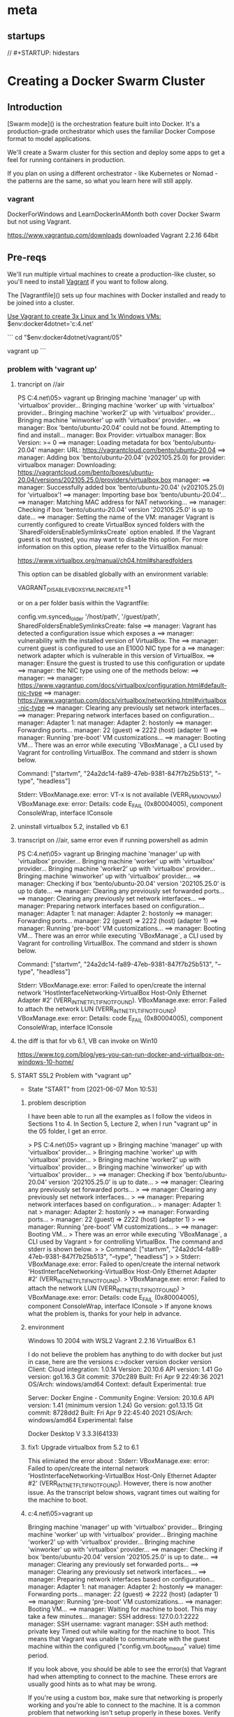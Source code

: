 * meta
** startups
//		#+STARTUP: hidestars	
#+SEQ_TODO: TODO(t!) START(s!) STUCK(k!) WAIT(w!) | DONE(d!) CANCEL(c!) DEFER(r!) ANSWER(n!)
#+PROPERTY: imp_ALL high medium low
#+PROPERTY: urg_ALL immediate shortterm longterm
#+PROPERTY: loc_ALL home office
#+COLUMNS: %imp %urg %loc
* Creating a Docker Swarm Cluster
** Introduction
 [Swarm mode]() is the orchestration feature built into Docker. It's a production-grade orchestrator which uses the familiar Docker Compose format to model applications.

 We'll create a Swarm cluster for this section and deploy some apps to get a feel for running containers in production. 

 If you plan on using a different orchestrator - like Kubernetes or Nomad - the patterns are the same, so what you learn here will still apply.
*** vagrant
 DockerForWindows and LearnDockerInAMonth both cover Docker Swarm but not using Vagrant.

https://www.vagrantup.com/downloads
downloaded Vagrant 2.2.16 64bit 
** Pre-reqs

We'll run multiple virtual machines to create a production-like cluster, so you'll need to install [[https://www.vagrantup.com/][Vagrant]] if you want to follow along.

The [Vagrantfile]() sets up four machines with Docker installed and ready to be joined into a cluster.

_Use Vagrant to create 3x Linux and 1x Windows VMs:_
$env:docker4dotnet='c:\cprojects\udemy\docker4.net'

```
cd "$env:docker4dotnet/vagrant/05"

vagrant up
```
*** problem with 'vagrant up'
**** trancript on //air
 PS C:\cprojects\udemy\docker4.net\vagrant\05> vagrant up
 Bringing machine 'manager' up with 'virtualbox' provider...
 Bringing machine 'worker' up with 'virtualbox' provider...
 Bringing machine 'worker2' up with 'virtualbox' provider...
 Bringing machine 'winworker' up with 'virtualbox' provider...
 ==> manager: Box 'bento/ubuntu-20.04' could not be found. Attempting to find and install...
     manager: Box Provider: virtualbox
     manager: Box Version: >= 0
 ==> manager: Loading metadata for box 'bento/ubuntu-20.04'
     manager: URL: https://vagrantcloud.com/bento/ubuntu-20.04
 ==> manager: Adding box 'bento/ubuntu-20.04' (v202105.25.0) for provider: virtualbox
     manager: Downloading: https://vagrantcloud.com/bento/boxes/ubuntu-20.04/versions/202105.25.0/providers/virtualbox.box
     manager:
 ==> manager: Successfully added box 'bento/ubuntu-20.04' (v202105.25.0) for 'virtualbox'!
 ==> manager: Importing base box 'bento/ubuntu-20.04'...
 ==> manager: Matching MAC address for NAT networking...
 ==> manager: Checking if box 'bento/ubuntu-20.04' version '202105.25.0' is up to date...
 ==> manager: Setting the name of the VM: manager
 Vagrant is currently configured to create VirtualBox synced folders with
 the `SharedFoldersEnableSymlinksCreate` option enabled. If the Vagrant
 guest is not trusted, you may want to disable this option. For more
 information on this option, please refer to the VirtualBox manual:

   https://www.virtualbox.org/manual/ch04.html#sharedfolders

 This option can be disabled globally with an environment variable:

   VAGRANT_DISABLE_VBOXSYMLINKCREATE=1

 or on a per folder basis within the Vagrantfile:

   config.vm.synced_folder '/host/path', '/guest/path', SharedFoldersEnableSymlinksCreate: false
 ==> manager: Vagrant has detected a configuration issue which exposes a
 ==> manager: vulnerability with the installed version of VirtualBox. The
 ==> manager: current guest is configured to use an E1000 NIC type for a
 ==> manager: network adapter which is vulnerable in this version of VirtualBox.
 ==> manager: Ensure the guest is trusted to use this configuration or update
 ==> manager: the NIC type using one of the methods below:
 ==> manager:
 ==> manager:   https://www.vagrantup.com/docs/virtualbox/configuration.html#default-nic-type
 ==> manager:   https://www.vagrantup.com/docs/virtualbox/networking.html#virtualbox-nic-type
 ==> manager: Clearing any previously set network interfaces...
 ==> manager: Preparing network interfaces based on configuration...
     manager: Adapter 1: nat
     manager: Adapter 2: hostonly
 ==> manager: Forwarding ports...
     manager: 22 (guest) => 2222 (host) (adapter 1)
 ==> manager: Running 'pre-boot' VM customizations...
 ==> manager: Booting VM...
 There was an error while executing `VBoxManage`, a CLI used by Vagrant
 for controlling VirtualBox. The command and stderr is shown below.

 Command: ["startvm", "24a2dc14-fa89-47eb-9381-847f7b25b513", "--type", "headless"]

 Stderr: VBoxManage.exe: error: VT-x is not available (VERR_VMX_NO_VMX)
 VBoxManage.exe: error: Details: code E_FAIL (0x80004005), component ConsoleWrap, interface IConsole
**** uninstall virtualbox 5.2, installed vb 6.1
**** transcript on //air, same error even if running powershell as admin
 PS C:\cprojects\udemy\docker4.net\vagrant\05> vagrant up
 Bringing machine 'manager' up with 'virtualbox' provider...
 Bringing machine 'worker' up with 'virtualbox' provider...
 Bringing machine 'worker2' up with 'virtualbox' provider...
 Bringing machine 'winworker' up with 'virtualbox' provider...
 ==> manager: Checking if box 'bento/ubuntu-20.04' version '202105.25.0' is up to date...
 ==> manager: Clearing any previously set forwarded ports...
 ==> manager: Clearing any previously set network interfaces...
 ==> manager: Preparing network interfaces based on configuration...
     manager: Adapter 1: nat
     manager: Adapter 2: hostonly
 ==> manager: Forwarding ports...
     manager: 22 (guest) => 2222 (host) (adapter 1)
 ==> manager: Running 'pre-boot' VM customizations...
 ==> manager: Booting VM...
 There was an error while executing `VBoxManage`, a CLI used by Vagrant
 for controlling VirtualBox. The command and stderr is shown below.

 Command: ["startvm", "24a2dc14-fa89-47eb-9381-847f7b25b513", "--type", "headless"]

 Stderr: VBoxManage.exe: error: Failed to open/create the internal network 'HostInterfaceNetworking-VirtualBox Host-Only Ethernet Adapter #2' (VERR_INTNET_FLT_IF_NOT_FOUND).
 VBoxManage.exe: error: Failed to attach the network LUN (VERR_INTNET_FLT_IF_NOT_FOUND)
 VBoxManage.exe: error: Details: code E_FAIL (0x80004005), component ConsoleWrap, interface IConsole
**** the diff is that for vb 6.1, VB can invoke on Win10
 https://www.tcg.com/blog/yes-you-can-run-docker-and-virtualbox-on-windows-10-home/
**** START S5L2 Problem with "vagrant up"
     - State "START"      from              [2021-06-07 Mon 10:53]
***** problem description
  I have been able to run all the examples as I follow the videos in Sections 1 to 4.
  In Section 5, Lecture 2, when I run "vagrant up" in the 05 folder, I get an error.

     > PS C:\cprojects\udemy\docker4.net\vagrant\05> vagrant up
     > Bringing machine 'manager' up with 'virtualbox' provider...
     > Bringing machine 'worker' up with 'virtualbox' provider...
     > Bringing machine 'worker2' up with 'virtualbox' provider...
     > Bringing machine 'winworker' up with 'virtualbox' provider...
     > ==> manager: Checking if box 'bento/ubuntu-20.04' version '202105.25.0' is up to date...
     > ==> manager: Clearing any previously set forwarded ports...
     > ==> manager: Clearing any previously set network interfaces...
     > ==> manager: Preparing network interfaces based on configuration...
     >     manager: Adapter 1: nat
     >     manager: Adapter 2: hostonly
     > ==> manager: Forwarding ports...
     >     manager: 22 (guest) => 2222 (host) (adapter 1)
     > ==> manager: Running 'pre-boot' VM customizations...
     > ==> manager: Booting VM...
     > There was an error while executing `VBoxManage`, a CLI used by Vagrant
     > for controlling VirtualBox. The command and stderr is shown below.
     > 
     > Command: ["startvm", "24a2dc14-fa89-47eb-9381-847f7b25b513", "--type", "headless"]
     > 
     > Stderr: VBoxManage.exe: error: Failed to open/create the internal network 'HostInterfaceNetworking-VirtualBox Host-Only Ethernet Adapter #2' (VERR_INTNET_FLT_IF_NOT_FOUND).
     > VBoxManage.exe: error: Failed to attach the network LUN (VERR_INTNET_FLT_IF_NOT_FOUND)
     > VBoxManage.exe: error: Details: code E_FAIL (0x80004005), component ConsoleWrap, interface IConsole
     > 
  If anyone knows what the problem is, thanks for your help in advance.

***** environment
 Windows 10 2004 with WSL2
 Vagrant 2.2.16
 VirtualBox 6.1

 I do not believe the problem has anything to do with docker but just in case, here are the versions
 c:\cprojects\pp\virtualization\docker>docker version
 docker version
 Client:
  Cloud integration: 1.0.14
  Version:           20.10.6
  API version:       1.41
  Go version:        go1.16.3
  Git commit:        370c289
  Built:             Fri Apr  9 22:49:36 2021
  OS/Arch:           windows/amd64
  Context:           default
  Experimental:      true

 Server: Docker Engine - Community
  Engine:
   Version:          20.10.6
   API version:      1.41 (minimum version 1.24)
   Go version:       go1.13.15
   Git commit:       8728dd2
   Built:            Fri Apr  9 22:45:40 2021
   OS/Arch:          windows/amd64
   Experimental:     false

 Docker Desktop V 3.3.3(64133)

***** fix1: Upgrade virtualbox from 5.2 to 6.1
This elimiated the error about : Stderr: VBoxManage.exe: error: Failed to open/create the internal network 'HostInterfaceNetworking-VirtualBox Host-Only Ethernet Adapter #2' (VERR_INTNET_FLT_IF_NOT_FOUND).
However, there is now another issue.
As the transcript below shows, vagrant times out waiting for the machine to boot.

***** c:\cprojects\udemy\docker4.net\vagrant\05>vagrant up
Bringing machine 'manager' up with 'virtualbox' provider...
Bringing machine 'worker' up with 'virtualbox' provider...
Bringing machine 'worker2' up with 'virtualbox' provider...
Bringing machine 'winworker' up with 'virtualbox' provider...
==> manager: Checking if box 'bento/ubuntu-20.04' version '202105.25.0' is up to date...
==> manager: Clearing any previously set forwarded ports...
==> manager: Clearing any previously set network interfaces...
==> manager: Preparing network interfaces based on configuration...
    manager: Adapter 1: nat
    manager: Adapter 2: hostonly
==> manager: Forwarding ports...
    manager: 22 (guest) => 2222 (host) (adapter 1)
==> manager: Running 'pre-boot' VM customizations...
==> manager: Booting VM...
==> manager: Waiting for machine to boot. This may take a few minutes...
    manager: SSH address: 127.0.0.1:2222
    manager: SSH username: vagrant
    manager: SSH auth method: private key
Timed out while waiting for the machine to boot. This means that
Vagrant was unable to communicate with the guest machine within
the configured ("config.vm.boot_timeout" value) time period.

If you look above, you should be able to see the error(s) that
Vagrant had when attempting to connect to the machine. These errors
are usually good hints as to what may be wrong.

If you're using a custom box, make sure that networking is properly
working and you're able to connect to the machine. It is a common
problem that networking isn't setup properly in these boxes.
Verify that authentication configurations are also setup properly,
as well.

If the box appears to be booting properly, you may want to increase
the timeout ("config.vm.boot_timeout") value.
*** simple vagrant startup
**** c:\tmp>vagrant init hashicorp/bionic64
A `Vagrantfile` has been placed in this directory. You are now
ready to `vagrant up` your first virtual environment! Please read
the comments in the Vagrantfile as well as documentation on
`vagrantup.com` for more information on using Vagrant.
**** c:\tmp>vagrant up
Bringing machine 'default' up with 'virtualbox' provider...
==> default: Box 'hashicorp/bionic64' could not be found. Attempting to find and install...
    default: Box Provider: virtualbox
    default: Box Version: >= 0
==> default: Loading metadata for box 'hashicorp/bionic64'
    default: URL: https://vagrantcloud.com/hashicorp/bionic64
==> default: Adding box 'hashicorp/bionic64' (v1.0.282) for provider: virtualbox
    default: Downloading: https://vagrantcloud.com/hashicorp/boxes/bionic64/versions/1.0.282/providers/virtualbox.box
    default:
==> default: Successfully added box 'hashicorp/bionic64' (v1.0.282) for 'virtualbox'!
==> default: Importing base box 'hashicorp/bionic64'...
==> default: Matching MAC address for NAT networking...
==> default: Checking if box 'hashicorp/bionic64' version '1.0.282' is up to date...
==> default: Setting the name of the VM: tmp_default_1623109119626_69301
==> default: Clearing any previously set network interfaces...
==> default: Preparing network interfaces based on configuration...
    default: Adapter 1: nat
==> default: Forwarding ports...
    default: 22 (guest) => 2222 (host) (adapter 1)
==> default: Booting VM...
==> default: Waiting for machine to boot. This may take a few minutes...
    default: SSH address: 127.0.0.1:2222
    default: SSH username: vagrant
    default: SSH auth method: private key
Timed out while waiting for the machine to boot. This means that
Vagrant was unable to communicate with the guest machine within
the configured ("config.vm.boot_timeout" value) time period.

If you look above, you should be able to see the error(s) that
Vagrant had when attempting to connect to the machine. These errors
are usually good hints as to what may be wrong.

If you're using a custom box, make sure that networking is properly
working and you're able to connect to the machine. It is a common
problem that networking isn't setup properly in these boxes.
Verify that authentication configurations are also setup properly,
as well.

If the box appears to be booting properly, you may want to increase
the timeout ("config.vm.boot_timeout") value.
** Initialize the Swarm

Swarm mode is a feature of the Docker Engine so you don't need to install any additional software.

_Connect to the manager VM and initialize the cluster:_

```
cd "$env:docker4dotnet/vagrant/05"

vagrant status

vagrant ssh manager

docker swarm init
```

> You now have a functional single-node Swarm. The output shows the command you run on other nodes to join the Swarm. 

_You can manage the other nodes from the manager:_

```
docker node ls

docker swarm join-token manager

docker swarm join-token worker

exit
```

** Join a Linux worker node

The manager runs the orchestration components. You add worker nodes to run your application containers. 

_Add a Linux worker node:_

```
vagrant ssh worker

ip a

# docker swarm join [join-token] --advertise-addr [ip address]
```

> Docker can work out the machine's IP address, but you should specify it if you have multiple addresses.

_Check the Docker Engine status:_

```
docker info

exit
```

** Join a Windows worker node

Docker Swarm works in the same way on Windows and Linux. You use the same join command, and Windows nodes can be managers or workers.

_Join the Windows node:_

```
# password :vagrant
vagrant ssh winworker

ipconfig

# docker swarm join [join-token] --advertise-addr [ip address]
```

** Run a simple app

Worker nodes just run your workloads, they're assigned work by the manager. You run `docker` commands on the manager and typically leave the workers alone.

_Check the Swarm setup:_

```
vagrant ssh manager

docker node ls

docker node inspect worker

docker node inspect winworker
```

You run apps in Swarm Mode as **services**, using the same compute abstraction as Compose. A service can run in one or more containers on any nodes.

_Deploy a basic web app:_

```
docker service create --name whoami -p 8080:80 docker4dotnet/whoami

docker service ps whoami

docker node inspect worker -f '{{.Status.Addr}}'

docker node inspect manager -f '{{.Status.Addr}}'
```

> There's a single container running the service, but you can browse to port `8080` on any node and the traffic gets routed to the container.

Scale up and more containers will be created. Publishing a port in Swarm mode uses the ingress network, so incoming requests get load-balanced between containers. 

_Update the service to scale up:_

```
docker service update --replicas 10 whoami

docker service ps whoami

url="$(docker node inspect winworker -f '{{.Status.Addr}}'):8080"

echo $url

curl $url
```

> This is a multi-architecture .NET Core image, so it can run on Windows or Linux. Repeat the curl command to see different OS responses.

_Check the logs and clear up:_

```
docker service logs whoami

docker service rm whoami

docker ps
```

Services are first-class citizens which you administer on the manager node. Swarm mode enables extra features in the Docker CLI, but you can only use them on the manager - typically you'd set up a remote connection.

** Modelling apps for Docker Swarm 

Now we have a cluster running and we've seen how services are created and deployed as containers on the nodes. 

Next we'll see how the Docker Compose format supports Swarm mode. You can model your applications to deploy them to the cluster and take full advantage of the orchestration features.
